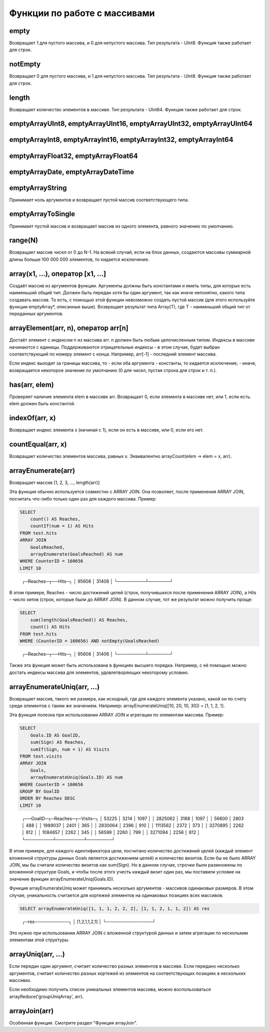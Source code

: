 Функции по работе с массивами
-----------------------------

empty
~~~~~
Возвращает 1 для пустого массива, и 0 для непустого массива.
Тип результата - UInt8.
Функция также работает для строк.

notEmpty
~~~~~~~~
Возвращает 0 для пустого массива, и 1 для непустого массива.
Тип результата - UInt8.
Функция также работает для строк.

length
~~~~~~
Возвращает количество элементов в массиве.
Тип результата - UInt64.
Функция также работает для строк.

emptyArrayUInt8, emptyArrayUInt16, emptyArrayUInt32, emptyArrayUInt64
~~~~~~~~~~~~~~~~~~~~~~~~~~~~~~~~~~~~~~~~~~~~~~~~~~~~~~~~~~~~~~~~~~~~~

emptyArrayInt8, emptyArrayInt16, emptyArrayInt32, emptyArrayInt64
~~~~~~~~~~~~~~~~~~~~~~~~~~~~~~~~~~~~~~~~~~~~~~~~~~~~~~~~~~~~~~~~~

emptyArrayFloat32, emptyArrayFloat64
~~~~~~~~~~~~~~~~~~~~~~~~~~~~~~~~~~~~

emptyArrayDate, emptyArrayDateTime
~~~~~~~~~~~~~~~~~~~~~~~~~~~~~~~~~~

emptyArrayString
~~~~~~~~~~~~~~~~
Принимает ноль аргументов и возвращает пустой массив соответствующего типа.

emptyArrayToSingle
~~~~~~~~~~~~~~~~~~
Принимает пустой массив и возвращает массив из одного элемента, равного значению по умолчанию.

range(N)
~~~~~~~~
Возвращает массив чисел от 0 до N-1.
На всякий случай, если на блок данных, создаются массивы суммарной длины больше 100 000 000 элементов, то кидается исключение.

array(x1, ...), оператор [x1, ...]
~~~~~~~~~~~~~~~~~~~~~~~~~~~~~~~~~~
Создаёт массив из аргументов функции.
Аргументы должны быть константами и иметь типы, для которых есть наименьший общий тип. Должен быть передан хотя бы один аргумент, так как иначе непонятно, какого типа создавать массив. То есть, с помощью этой функции невозможно создать пустой массив (для этого используйте функции emptyArray*, описанные выше).
Возвращает результат типа Array(T), где T - наименьший общий тип от переданных аргументов.

arrayElement(arr, n), оператор arr[n]
~~~~~~~~~~~~~~~~~~~~~~~~~~~~~~~~~~~~~
Достаёт элемент с индексом n из массива arr.
n должен быть любым целочисленным типом.
Индексы в массиве начинаются с единицы.
Поддерживаются отрицательные индексы - в этом случае, будет выбран соответствующий по номеру элемент с конца. Например, arr[-1] - последний элемент массива.

Если индекс выходит за границы массива, то
- если оба аргумента - константы, то кидается исключение;
- иначе, возвращается некоторое значение по умолчанию (0 для чисел, пустая строка для строк и т. п.).

has(arr, elem)
~~~~~~~~~~~~~~
Проверяет наличие элемента elem в массиве arr.
Возвращает 0, если элемента в массиве нет, или 1, если есть.
elem должен быть константой.

indexOf(arr, x)
~~~~~~~~~~~~~~~
Возвращает индекс элемента x (начиная с 1), если он есть в массиве, или 0, если его нет.

countEqual(arr, x)
~~~~~~~~~~~~~~~~~~
Возвращает количество элементов массива, равных x. Эквивалентно arrayCount(elem -> elem = x, arr).

arrayEnumerate(arr)
~~~~~~~~~~~~~~~~~~~
Возвращает массив [1, 2, 3, ..., length(arr)]

Эта функция обычно используется совместно с ARRAY JOIN. Она позволяет, после применения ARRAY JOIN, посчитать что-либо только один раз для каждого массива. Пример:

.. code-block:: sql

  SELECT
      count() AS Reaches,
      countIf(num = 1) AS Hits
  FROM test.hits
  ARRAY JOIN
      GoalsReached,
      arrayEnumerate(GoalsReached) AS num
  WHERE CounterID = 160656
  LIMIT 10

..

  ┌─Reaches─┬──Hits─┐
  │   95606 │ 31406 │
  └─────────┴───────┘

В этом примере, Reaches - число достижений целей (строк, получившихся после применения ARRAY JOIN), а Hits - число хитов (строк, которые были до ARRAY JOIN). В данном случае, тот же результат можно получить проще:

.. code-block:: sql

  SELECT
      sum(length(GoalsReached)) AS Reaches,
      count() AS Hits
  FROM test.hits
  WHERE (CounterID = 160656) AND notEmpty(GoalsReached)

..

  ┌─Reaches─┬──Hits─┐
  │   95606 │ 31406 │
  └─────────┴───────┘

Также эта функция может быть использована в функциях высшего порядка. Например, с её помощью можно достать индексы массива для элементов, удовлетворяющих некоторому условию.

arrayEnumerateUniq(arr, ...)
~~~~~~~~~~~~~~~~~~~~~~~~~~~~
Возвращает массив, такого же размера, как исходный, где для каждого элемента указано, какой он по счету среди элементов с таким же значением.
Например: arrayEnumerateUniq([10, 20, 10, 30]) = [1,  1,  2,  1].

Эта функция полезна при использовании ARRAY JOIN и агрегации по элементам массива. 
Пример:

.. code-block:: sql
  
  SELECT
      Goals.ID AS GoalID,
      sum(Sign) AS Reaches,
      sumIf(Sign, num = 1) AS Visits
  FROM test.visits
  ARRAY JOIN
      Goals,
      arrayEnumerateUniq(Goals.ID) AS num
  WHERE CounterID = 160656
  GROUP BY GoalID
  ORDER BY Reaches DESC
  LIMIT 10

..

  ┌──GoalID─┬─Reaches─┬─Visits─┐
  │   53225 │    3214 │   1097 │
  │ 2825062 │    3188 │   1097 │
  │   56600 │    2803 │    488 │
  │ 1989037 │    2401 │    365 │
  │ 2830064 │    2396 │    910 │
  │ 1113562 │    2372 │    373 │
  │ 3270895 │    2262 │    812 │
  │ 1084657 │    2262 │    345 │
  │   56599 │    2260 │    799 │
  │ 3271094 │    2256 │    812 │
  └─────────┴─────────┴────────┘

В этом примере, для каждого идентификатора цели, посчитано количество достижений целей (каждый элемент вложенной структуры данных Goals является достижением целей) и количество визитов. Если бы не было ARRAY JOIN, мы бы считали количество визитов как sum(Sign). Но в данном случае, строчки были размножены по вложенной структуре Goals, и чтобы после этого учесть каждый визит один раз, мы поставили условие на значение функции arrayEnumerateUniq(Goals.ID).

Функция arrayEnumerateUniq может принимать несколько аргументов - массивов одинаковых размеров. В этом случае, уникальность считается для кортежей элементов на одинаковых позициях всех массивов.

.. code-block:: sql
  
  SELECT arrayEnumerateUniq([1, 1, 1, 2, 2, 2], [1, 1, 2, 1, 1, 2]) AS res

..

  ┌─res───────────┐
  │ [1,2,1,1,2,1] │
  └───────────────┘

Это нужно при использовании ARRAY JOIN с вложенной структурой данных и затем агрегации по нескольким элементам этой структуры.

arrayUniq(arr, ...)
~~~~~~~~~~~~~~~~~~~
Если передан один аргумент, считает количество разных элементов в массиве.
Если передано несколько аргументов, считает количество разных кортежей из элементов на соответствующих позициях в нескольких массивах.

Если необходимо получить список уникальных элементов массива, можно воспользоваться arrayReduce('groupUniqArray', arr).

arrayJoin(arr)
~~~~~~~~~~~~~~
Особенная функция. Смотрите раздел "Функция arrayJoin".
